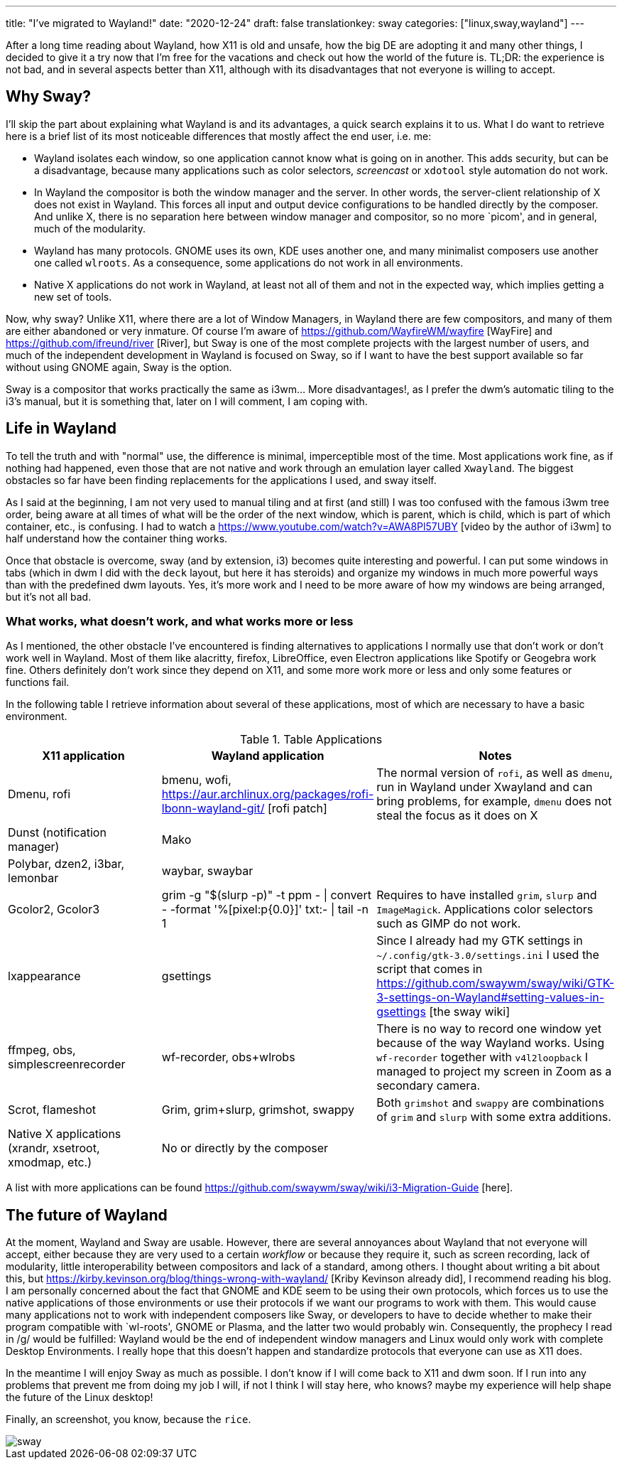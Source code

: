 ---
title: "I've migrated to Wayland!"
date: "2020-12-24"
draft: false
translationkey: sway
categories: ["linux,sway,wayland"]
---

After a long time reading about Wayland, how X11 is old and unsafe, how the big DE are adopting it and many other things, I decided to give it a try now that I'm free for the vacations and check out how the world of the future is. TL;DR: the experience is not bad, and in several aspects better than X11, although with its disadvantages that not everyone is willing to accept.

== Why Sway?

I'll skip the part about explaining what Wayland is and its advantages, a quick search explains it to us. What I do want to retrieve here is a brief list of its most noticeable differences that mostly affect the end user, i.e. me:

* Wayland isolates each window, so one application cannot know what is going on in another. This adds security, but can be a disadvantage, because many applications such as color selectors, _screencast_ or `xdotool` style automation do not work.
* In Wayland the compositor is both the window manager and the server. In other words, the server-client relationship of X does not exist in Wayland. This forces all input and output device configurations to be handled directly by the composer. And unlike X, there is no separation here between window manager and compositor, so no more `picom', and in general, much of the modularity.
* Wayland has many protocols. GNOME uses its own, KDE uses another one, and many minimalist composers use another one called `wlroots`. As a consequence, some applications do not work in all environments.
* Native X applications do not work in Wayland, at least not all of them and not in the expected way, which implies getting a new set of tools.

Now, why sway? Unlike X11, where there are a lot of Window Managers, in Wayland there are few compositors, and many of them are either abandoned or very inmature. Of course I'm aware of https://github.com/WayfireWM/wayfire [WayFire] and https://github.com/ifreund/river [River], but Sway is one of the most complete projects with the largest number of users, and much of the independent development in Wayland is focused on Sway, so if I want to have the best support available so far without using GNOME again, Sway is the option.

Sway is a compositor that works practically the same as i3wm... More disadvantages!, as I prefer the dwm's automatic tiling to the i3's manual, but it is something that, later on I will comment, I am coping with.

== Life in Wayland

To tell the truth and with "normal" use, the difference is minimal, imperceptible most of the time. Most applications work fine, as if nothing had happened, even those that are not native and work through an emulation layer called `Xwayland`. The biggest obstacles so far have been finding replacements for the applications I used, and sway itself. 

As I said at the beginning, I am not very used to manual tiling and at first (and still) I was too confused with the famous i3wm tree order, being aware at all times of what will be the order of the next window, which is parent, which is child, which is part of which container, etc., is confusing. I had to watch a https://www.youtube.com/watch?v=AWA8Pl57UBY [video by the author of i3wm] to half understand how the container thing works.

Once that obstacle is overcome, sway (and by extension, i3) becomes quite interesting and powerful. I can put some windows in tabs (which in dwm I did with the `deck` layout, but here it has steroids) and organize my windows in much more powerful ways than with the predefined dwm layouts. Yes, it's more work and I need to be more aware of how my windows are being arranged, but it's not all bad.

=== What works, what doesn't work, and what works more or less

As I mentioned, the other obstacle I've encountered is finding alternatives to applications I normally use that don't work or don't work well in Wayland. Most of them like alacritty, firefox, LibreOffice, even Electron applications like Spotify or Geogebra work fine. Others definitely don't work since they depend on X11, and some more work more or less and only some features or functions fail.

In the following table I retrieve information about several of these applications, most of which are necessary to have a basic environment.

.Table Applications
|===
| X11 application | Wayland application | Notes

| Dmenu, rofi 
| bmenu, wofi, https://aur.archlinux.org/packages/rofi-lbonn-wayland-git/ [rofi patch]
| The normal version of `rofi`, as well as `dmenu`, run in Wayland under Xwayland and can bring problems, for example, `dmenu` does not steal the focus as it does on X

| Dunst (notification manager)
| Mako
|

| Polybar, dzen2, i3bar, lemonbar
| waybar, swaybar
|

| Gcolor2, Gcolor3
| grim -g "$(slurp -p)" -t ppm - \| convert - -format '%[pixel:p{0.0}]' txt:- \| tail -n 1 
| Requires to have installed `grim`, `slurp` and `ImageMagick`. Applications color selectors such as GIMP do not work.

| lxappearance
| gsettings
| Since I already had my GTK settings in `~/.config/gtk-3.0/settings.ini` I used the script that comes in https://github.com/swaywm/sway/wiki/GTK-3-settings-on-Wayland#setting-values-in-gsettings [the sway wiki]

| ffmpeg, obs, simplescreenrecorder
| wf-recorder, obs+wlrobs
| There is no way to record one window yet because of the way Wayland works. Using `wf-recorder` together with `v4l2loopback` I managed to project my screen in Zoom as a secondary camera.

| Scrot, flameshot
| Grim, grim+slurp, grimshot, swappy
| Both `grimshot` and `swappy` are combinations of `grim` and `slurp` with some extra additions.

| Native X applications (xrandr, xsetroot, xmodmap, etc.)
| No or directly by the composer
|

|===

A list with more applications can be found https://github.com/swaywm/sway/wiki/i3-Migration-Guide [here].

== The future of Wayland

At the moment, Wayland and Sway are usable. However, there are several annoyances about Wayland that not everyone will accept, either because they are very used to a certain _workflow_ or because they require it, such as screen recording, lack of modularity, little interoperability between compositors and lack of a standard, among others. I thought about writing a bit about this, but https://kirby.kevinson.org/blog/things-wrong-with-wayland/ [Kriby Kevinson already did], I recommend reading his blog.
I am personally concerned about the fact that GNOME and KDE seem to be using their own protocols, which forces us to use the native applications of those environments or use their protocols if we want our programs to work with them.  This would cause many applications not to work with independent composers like Sway, or developers to have to decide whether to make their program compatible with `wl-roots', GNOME or Plasma, and the latter two would probably win. Consequently, the prophecy I read in /g/ would be fulfilled: Wayland would be the end of independent window managers and Linux would only work with complete Desktop Environments. I really hope that this doesn't happen and standardize protocols that everyone can use as X11 does.

In the meantime I will enjoy Sway as much as possible. I don't know if I will come back to X11 and dwm soon. If I run into any problems that prevent me from doing my job I will, if not I think I will stay here, who knows? maybe my experience will help shape the future of the Linux desktop!

Finally, an screenshot, you know, because the `rice`.

image::sway.png[]
